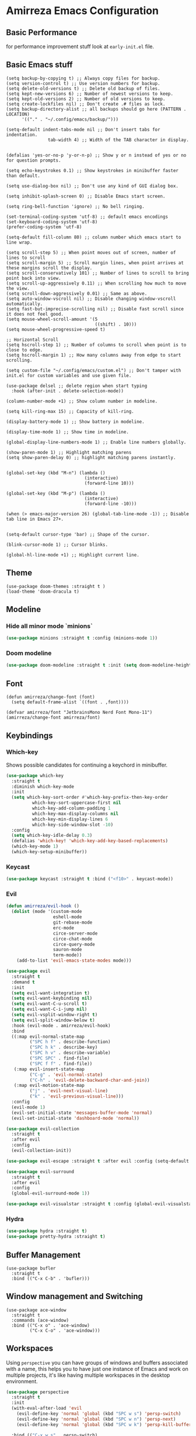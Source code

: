 * Amirreza Emacs Configuration
** Basic Performance
   for performance improvement stuff look at =early-init.el= file.
** Basic Emacs stuff
   #+BEGIN_SRC elisp
     (setq backup-by-copying t) ;; Always copy files for backup.
     (setq version-control t) ;; Use version numbers for backup.
     (setq delete-old-versions t) ;; Delete old backup of files.
     (setq kept-new-versions 6) ;; Number of newest versions to keep.
     (setq kept-old-versions 2) ;; Number of old versions to keep.
     (setq create-lockfiles nil) ;; Don't create .# files as lock.
     (setq backup-directory-alist ;; all backups should go here (PATTERN . LOCATION)
           '(("." . "~/.config/emacs/backup/")))

     (setq-default indent-tabs-mode nil ;; Don't insert tabs for indentation.
                     tab-width 4) ;; Width of the TAB character in display.


     (defalias 'yes-or-no-p 'y-or-n-p) ;; Show y or n instead of yes or no for question prompts.

     (setq echo-keystrokes 0.1) ;; Show keystrokes in minibuffer faster than default.

     (setq use-dialog-box nil) ;; Don't use any kind of GUI dialog box.

     (setq inhibit-splash-screen 0) ;; Disable Emacs start screen.

     (setq ring-bell-function 'ignore) ;; No bell ringing.

     (set-terminal-coding-system 'utf-8) ;; default emacs encodings
     (set-keyboard-coding-system 'utf-8)
     (prefer-coding-system 'utf-8)

     (setq-default fill-column 80) ;; column number which emacs start to line wrap.

     (setq scroll-step 5) ;; When point moves out of screen, number of lines to scroll
     (setq scroll-margin 5) ;; Scroll margin lines, when point arrives at these margins scroll the display.
     (setq scroll-conservatively 101) ;; Number of lines to scroll to bring point back into view.
     (setq scroll-up-aggressively 0.11) ;; When scrolling how much to move the view.
     (setq scroll-down-aggressively 0.01) ;; Same as above.
     (setq auto-window-vscroll nil) ;; Disable changing window-vscroll automatically.
     (setq fast-but-imprecise-scrolling nil) ;; Disable fast scroll since it does not feel good.
     (setq mouse-wheel-scroll-amount '(5
                                       ((shift) . 10)))
     (setq mouse-wheel-progressive-speed t)

     ;; Horizontal Scroll
     (setq hscroll-step 1) ;; Number of columns to scroll when point is to close to edge.
     (setq hscroll-margin 1) ;; How many columns away from edge to start scrolling.

     (setq custom-file "~/.config/emacs/custom.el") ;; Don't tamper with init.el for custom variables and use given file.

     (use-package delsel ;; delete region when start typing
       :hook (after-init . delete-selection-mode))

     (column-number-mode +1) ;; Show column number in modeline.

     (setq kill-ring-max 15) ;; Capacity of kill-ring.

     (display-battery-mode 1) ;; Show battery in modeline.

     (display-time-mode 1) ;; Show time in modeline.

     (global-display-line-numbers-mode 1) ;; Enable line numbers globally.

     (show-paren-mode 1) ;; Highlight matching parens
     (setq show-paren-delay 0) ;; highlight matching parens instantly.


     (global-set-key (kbd "M-n") (lambda ()
                                   (interactive)
                                   (forward-line 10)))

     (global-set-key (kbd "M-p") (lambda ()
                                   (interactive)
                                   (forward-line -10)))

     (when (> emacs-major-version 26) (global-tab-line-mode -1)) ;; Disable tab line in Emacs 27+.


     (setq-default cursor-type 'bar) ;; Shape of the cursor.

     (blink-cursor-mode 1) ;; Cursor blinks.

     (global-hl-line-mode +1) ;; Highlight current line.
#+END_SRC
** Theme
   #+BEGIN_SRC elisp
     (use-package doom-themes :straight t )
     (load-theme 'doom-dracula t) 
   #+END_SRC
** Modeline
*** Hide all minor mode `minions`
#+begin_src emacs-lisp
(use-package minions :straight t :config (minions-mode 1))
#+end_src
*** Doom modeline
#+begin_src emacs-lisp
  (use-package doom-modeline :straight t :init (setq doom-modeline-height 35) :config (doom-modeline-mode 1))
#+end_src
** Font
   #+BEGIN_SRC elisp
     (defun amirreza/change-font (font)
       (setq default-frame-alist `((font . ,font))))

     (defvar amirreza/font "JetbrainsMono Nerd Font Mono-11")
     (amirreza/change-font amirreza/font)
   #+END_SRC
** Keybindings
*** Which-key
    Shows possible candidates for continuing a keychord in minibuffer.
   #+begin_src emacs-lisp
     (use-package which-key
       :straight t
       :diminish which-key-mode
       :init
       (setq which-key-sort-order #'which-key-prefix-then-key-order
               which-key-sort-uppercase-first nil
               which-key-add-column-padding 1
               which-key-max-display-columns nil
               which-key-min-display-lines 6
               which-key-side-window-slot -10)
       :config
       (setq which-key-idle-delay 0.3)
       (defalias 'which-key! 'which-key-add-key-based-replacements)
       (which-key-mode 1)
       (which-key-setup-minibuffer))
   #+end_src
*** Keycast
#+begin_src emacs-lisp
(use-package keycast :straight t :bind ("<f10>" . keycast-mode))
#+end_src
*** Evil
#+begin_src emacs-lisp
  (defun amirreza/evil-hook ()
    (dolist (mode '(custom-mode
                    eshell-mode
                    git-rebase-mode
                    erc-mode
                    circe-server-mode
                    circe-chat-mode
                    circe-query-mode
                    sauron-mode
                    term-mode))
      (add-to-list 'evil-emacs-state-modes mode)))

  (use-package evil
    :straight t
    :demand t
    :init
    (setq evil-want-integration t)
    (setq evil-want-keybinding nil)
    (setq evil-want-C-u-scroll t)
    (setq evil-want-C-i-jump nil)
    (setq evil-vsplit-window-right t)
    (setq evil-split-window-below t)
    :hook (evil-mode . amirreza/evil-hook)
    :bind
    ((:map evil-normal-state-map
           ("SPC h f" . describe-function)
           ("SPC h k" . describe-key)
           ("SPC h v" . describe-variable)
           ("SPC SPC" . find-file)
           ("SPC f f" . find-file))
     (:map evil-insert-state-map
           ("C-g" . 'evil-normal-state)
           ("C-h" . 'evil-delete-backward-char-and-join))
     (:map evil-motion-state-map
           ("j" . 'evil-next-visual-line)
           ("k" . 'evil-previous-visual-line)))
    :config
    (evil-mode 1)
    (evil-set-initial-state 'messages-buffer-mode 'normal)
    (evil-set-initial-state 'dashboard-mode 'normal))

  (use-package evil-collection
    :straight t
    :after evil
    :config
    (evil-collection-init))

  (use-package evil-escape :straight t :after evil :config (setq-default evil-escape-key-sequence "jk") (setq evil-escape-unordered-key-sequence t) (evil-escape-mode 1))

  (use-package evil-surround
    :straight t
    :after evil
    :config
    (global-evil-surround-mode 1))

  (use-package evil-visualstar :straight t :config (global-evil-visualstar-mode 1))

#+end_src
*** Hydra
#+begin_src emacs-lisp
  (use-package hydra :straight t)
  (use-package pretty-hydra :straight t)
#+end_src
** Buffer Management
   #+BEGIN_SRC elisp
     (use-package bufler
       :straight t
       :bind (("C-x C-b" . 'bufler)))
   #+END_SRC
** Window management and Switching
   #+BEGIN_SRC elisp
     (use-package ace-window
       :straight t
       :commands (ace-window)
       :bind (("C-x o" . 'ace-window)
              ("C-x C-o" . 'ace-window)))
   #+END_SRC
** Workspaces
   Using =perspective= you can have groups of windows and buffers associated with a name, this helps you to have just one instance of Emacs and
   work on multiple projects, it's like having multiple workspaces in the desktop environment.
   #+begin_src emacs-lisp
     (use-package perspective
       :straight t
       :init
       (with-eval-after-load 'evil
         (evil-define-key 'normal 'global (kbd "SPC w s") 'persp-switch)
         (evil-define-key 'normal 'global (kbd "SPC w n") 'persp-next)
         (evil-define-key 'normal 'global (kbd "SPC w k") 'persp-kill-buffer*))
  
       :bind (("C-x w s" . persp-switch)
              ("C-x w n" . persp-next)
              ("C-x w k" . persp-kill-buffer*))
       :custom
       (persp-initial-frame-name "Main")
       :config
       ;; Running `persp-mode' multiple times resets the perspective list...
       (unless (equal persp-mode t)
         (persp-mode))
       )
   #+end_src 
** Minibuffer Completion
*** Minibuffer and Completions in Tandem  ( By the GREAT Prot )
:PROPERTIES:
:header-args: :tangle no
:END:
#+begin_src emacs-lisp
  (use-package mct :straight t
    :config (mct-mode 1)
    :init
    (setq mct-live-update-delay 0.6)
    (setq mct-hide-completion-mode-line t))
#+end_src
*** Vertico
#+begin_src emacs-lisp
(use-package vertico
  :straight t
  :init
  (setq vertico-cycle t)
  (vertico-mode +1)
  :bind (:map vertico-map
              ("C-j" . vertico-next)
              ("C-k" . vertico-previous)
              ))

;; Use history when ranking results
(use-package savehist
  :after vertico
  :init
  (savehist-mode))

;; Advance Fuzzy search over results
(use-package orderless
  :straight t
  :after vertico
  :init
  (setq completion-styles '(orderless)
        completion-category-defaults nil
        completion-category-overrides '((file (styles partial-completion)))))
#+end_src
*** Embark/Consult
#+begin_src emacs-lisp
    (use-package consult
      :straight t
      :bind (("C-s" . consult-line)
             ("M-s" . consult-ripgrep))
      :config
      (with-eval-after-load 'evil
        (evil-global-set-key 'normal (kbd "??") 'consult-ripgrep)))

    (use-package embark
      :straight t
      :bind
      (("C-." . embark-act)         ;; pick some comfortable binding
       ("C-;" . embark-export)        ;; good alternative: M-.
       ("C-h B" . embark-bindings)) ;; alternative for `describe-bindings'

      :init
      ;; Optionally replace the key help with a completing-read interface
      (setq prefix-help-command #'embark-prefix-help-command)
      (setq embark-action-indicator
            (lambda (map)
              (which-key--show-keymap "Embark" map nil nil 'no-paging)
              #'which-key--hide-popup-ignore-command)
            embark-become-indicator embark-action-indicator)
      :config
      ;; Hide the mode line of the Embark live/completions buffers
      (add-to-list 'display-buffer-alist
                   '("\\`\\*Embark Collect \\(Live\\|Completions\\)\\*"
                     nil
                     (window-parameters (mode-line-format . none)))))

    ;; Consult users will also want the embark-consult package.

    (use-package marginalia
      :straight t
      ;; Either bind `marginalia-cycle` globally or only in the minibuffer
      :bind (("M-A" . marginalia-cycle)
             :map minibuffer-local-map
             ("M-A" . marginalia-cycle))
      :init
      (marginalia-mode))
    (use-package embark-consult
      :straight t
      :after (embark consult)
      :hook
      (embark-collect-mode . consult-preview-at-point-mode))

#+end_src
** Projectile
   #+BEGIN_SRC elisp
     (defvar amirreza/project-locations '("~/src/gitlab.snapp.ir" "~/src/github.com/amirrezaask" "~/src/gitlab.snapp.ir"))
     (defun amirreza/find-project ()
       "List of projects in pre defined project locations."
       (interactive)
       (let ((output '()))
         (dolist (path amirreza/project-locations)
           (dolist (p (directory-files path t)) (add-to-list 'output p))
           )
         (dired (completing-read "Project: " output))
         ))

     (use-package projectile
       :straight t
       :commands (projectile-find-file projectile-project-root amirreza/find/body)
       :pretty-hydra
       ((:title "Find" :quit-key "q" :exit t)
        ("Files"
         (("p" amirreza/find-project "Find project")
          ("f" amirreza/find-file "Find file in current dir")
          ("s" amirreza/find-symbol-at-point "Find symbol at point")
          )))
       :bind
       (:map global-map
             ("C-c f" . projectile-hydra/body)
        (:map evil-normal-state-map
             ("SPC f" . projectile-hydra/body)))
       :config
       (defun amirreza/find-file ()
         "If we are in project use projectile-find-file else use internal find-file"
         (interactive)
         (cond
          ((projectile-project-p) (projectile-find-file))
          (t (call-interactively 'find-file))))
       (defun amirreza/find-symbol-at-point ()
         (interactive)
         (let* ((symbol (thing-at-point 'word)))
           (consult-ripgrep (projectile-project-root) symbol))))

     (use-package project :defer t)
   #+END_SRC
** Org
   #+BEGIN_SRC elisp
     (use-package org
           :config
     (defun amirreza/--org-insert-elisp-code-block ()
       (interactive)
       (insert (format "#+begin_src emacs-lisp\n\n#+end_src"))
       (previous-line)
       (beginning-of-line))

     (defun amirreza/--org-insert-no-tangle ()
       ""
       (interactive)
       (insert (format ":PROPERTIES:\n:header-args: :tangle no\n:END:\n"))
       (previous-line)
       (beginning-of-line))

     (setq org-ellipsis "⤵")
     (setq org-src-fontify-natively t)
     (setq org-src-tab-acts-natively t)
     (setq org-support-shift-select t)
     (setq org-src-window-setup 'split-window-right)
     (setq org-startup-folded t)
     :bind (:map org-mode-map
                 ("C-c m n" . amirreza/--org-insert-no-tangle)
                 ("C-c m b" . amirreza/--org-insert-elisp-code-block)))

     (use-package org-bullets
       :straight t
       :hook (org-mode . (lambda () (org-bullets-mode 1))))


     (use-package toc-org :straight t :hook (org-mode . toc-org-mode))

     (use-package htmlize :straight t :defer t)

   #+END_SRC
** Editor
*** Highlight indents
   #+BEGIN_SRC elisp
     (use-package highlight-indent-guides
       :straight t
       :hook ((yaml-mode) . highlight-indent-guides-mode)
       :init
       (setq highlight-indent-guides-method 'character)
       :config
       (add-hook 'focus-in-hook #'highlight-indent-guides-auto-set-faces))
    #+END_SRC
*** Edit files with sudo access
    #+BEGIN_SRC elisp
     (use-package sudo-edit
          :straight t
          :commands (sudo-edit))
    #+END_SRC
*** Expand currently selected region
    #+BEGIN_SRC elisp
     (use-package expand-region
       :straight t
       :bind (("C-=" . 'er/expand-region)
             ("C--" . 'er/contract-region)))
    #+END_SRC
*** Highlight TODO/FIXME/... items in text
    #+BEGIN_SRC elisp
     (use-package hl-todo
       :straight t
       :hook ((prog-mode) . hl-todo-mode)
       :config
       (setq hl-todo-highlight-punctuation ":"
          hl-todo-keyword-faces
          `(("TODO"       warning bold)
            ("FIXME"      error bold)
            ("HACK"       font-lock-constant-face bold)
            ("REVIEW"     font-lock-keyword-face bold)
            ("NOTE"       success bold)
            ("DEPRECATED" font-lock-doc-face bold))))
    #+END_SRC
*** Handle large files and long lines
    #+BEGIN_SRC elisp
     (use-package so-long 
       :config (global-so-long-mode 1))

     (use-package vlf :straight t :commands (vlf))
    #+END_SRC
*** Edit files over SSH aka Tramp
    #+BEGIN_SRC elisp
     (use-package tramp
           :commands (tramp)
           :config
           (setq tramp-default-method "ssh"))
    #+END_SRC
*** Markdown
    #+BEGIN_SRC elisp
     (use-package markdown-mode
       :straight t
       :mode ("\\.md$" . markdown-mode))
    #+END_SRC
*** Pdf tools
    #+BEGIN_SRC elisp
      (use-package pdf-tools
        :straight t
        :hook (pdf-tools-enabled-hook . menu-bar-mode))
    #+END_SRC
*** Configuration syntax support
    #+BEGIN_SRC elisp
       (use-package crontab-mode :defer t :straight t)

       (use-package apache-mode :straight t
         :mode ("\\.htaccess\\'" "httpd\\.conf\\'" "srm\\.conf\\'" "access\\.conf\\'"))

       (use-package systemd :straight t
         :mode ("\\.service\\'" "\\.timer\\'"))

       (use-package nginx-mode :straight 
         :mode ("/etc/nginx/conf.d/.*" "/etc/nginx/.*\\.conf\\'"))

      (use-package docker-compose-mode
        :straight t
        :mode "docker-compose\\.yml")
     (use-package dockerfile-mode :straight t :mode "\\Dockerfile\\'")
    #+END_SRC
*** Colorize matching parens
    #+BEGIN_SRC elisp
      (use-package rainbow-delimiters :straight t :defer t)
    #+END_SRC
** Environment Variables
   Since emacs is a GUI app and is not launched by your default shell, probably it's not going to have correct env variables so we need to force all env
   variables from default shell to be in Emacs process as well.
   #+BEGIN_SRC elisp
     (use-package exec-path-from-shell 
       :straight t
       :config
       (setq exec-path-from-shell-shell-name "zsh")
       (exec-path-from-shell-copy-envs '("GOPROXY" "GOPRIVATE"))
       (exec-path-from-shell-initialize))
   #+END_SRC
** Programming Languages
*** Golang
Golang is my main programming language, but after doing a minimalistic life style of Acme for some time
I know tend to use simplest tools and less is more, and also trying to integrate more with command line tools so i have no
fancy feature for Go or any other language, other than the lsp itself.
   #+BEGIN_SRC elisp
     (use-package go-mode
       :straight t
       :mode ("\\.go\\'" . go-mode)
       :hook
       (go-mode . amirreza/go-hook)
       :config
       
       (defun amirreza/go-hook ()
         (interactive)
         ;; add go binaries to exec-path
         (add-to-list 'exec-path (concat (getenv "HOME") "/go/bin"))
         ))

     (use-package go-add-tags :straight t :bind (:map go-mode-map ("C-c m s" . go-add-tags)))
     (use-package gotest :straight t 
       :after go-mode
       :config
       (define-key go-mode-map (kbd "C-c m t f") 'go-test-current-file) 
       (define-key go-mode-map (kbd "C-c m t t") 'go-test-current-test))
   #+END_SRC
*** Lisp
   #+BEGIN_SRC elisp
     (use-package paredit :straight t
       :hook ((clojure-mode emacs-lisp-mode) . paredit-mode))

     (use-package parinfer :straight t  :hook ((clojure-mode emacs-lisp-mode) . parinfer-mode))
   #+END_SRC
*** PHP
#+BEGIN_SRC elisp
  (use-package php-mode
    :straight t 
    :mode "\\.php\\'"
    :hook (php-mode . amirreza/php-hook)
    :init
    (defun amirreza/php-hook ()
      ))
#+END_SRC
*** Python
   #+BEGIN_SRC elisp
     (use-package python-mode
       :mode "\\.py\\'")

     (use-package py-autopep8
       :straight t
       :hook python-mode
       :config
       (py-autopep8-enable-on-save))
   #+END_SRC
*** Lua
   #+BEGIN_SRC elisp
     (use-package lua-mode :straight t :mode "\\.lua")
     (setq lsp-clients-lua-language-server-install-dir "/home/amirreza/.local/lua-language-server")
     (setq lsp-clients-lua-language-server-bin (concat lsp-clients-lua-language-server-install-dir "/bin/lua-language-server"))
     (setq lsp-clients-lua-language-server-main-location (concat lsp-clients-lua-language-server-install-dir "/main.lua"))
   #+END_SRC
*** C/C++
   #+begin_src emacs-lisp
(use-package ccls :straight t)
   #+end_src
*** Elixir
#+begin_src emacs-lisp
  (use-package elixir-mode :straight t :mode ("\\.exs?\\'" . elixir-mode))
  (use-package alchemist :straight t)
#+end_src
** IDE
*** Language Servers
#+begin_src emacs-lisp
  (use-package eglot
    :straight t
    :hook
    (
     ((go-mode php-mode python-mode lua-mode c-mode elixir-mode) . #'amirreza-eglot-lsp-hook))

    :init
    (defun amirreza-eglot-lsp-hook ()
      (eglot-ensure)
      (add-hook 'before-save-hook #'eglot-format-buffer))
    (with-eval-after-load 'evil
        (evil-define-key 'normal global-map (kbd "g d") 'xref-find-defenitions)
        (evil-define-key 'normal global-map (kbd "g r") 'xref-find-references)
        (evil-define-key 'normal global-map (kbd "g i") 'eglot-find-implementation)
    )

    :bind
    (:map global-map
          ("C-c l r" . xref-find-references)
          ("M-." . xref-find-definitions)
          ("C-c l i" . eglot-find-implementation)))
#+end_src
*** Code Completion
   #+BEGIN_SRC elisp
     (use-package company
       :straight t
       :diminish company-mode
       :hook (prog-mode . company-mode)
       :bind (:map company-active-map
                   ("C-n" . company-select-next)
                   ("C-p" . company-select-previous)
                   ("C-o" . company-other-backend)
                   ("<tab>" . company-complete-common-or-cycle)
                   ("RET" . company-complete-selection))
       :config
       (setq company-minimum-prefix-lenght 1)
       (setq company-tooltip-limit 30)
       (setq company-idle-delay 0.0)
       (setq company-echo-delay 0.1)
       (setq company-show-numbers t)
       (setq company-backends '(company-capf company-dabbrev company-files company-dabbrev-code)))

   #+END_SRC
*** Terminal
   #+begin_src elisp
     (use-package vterm :straight t :bind ("C-c t" . vterm-other-window))
   #+end_src
*** Git
    #+begin_src emacs-lisp
      (use-package magit
        :straight t
        :commands (magit-status magit-get-current-branch)
        :init
        (with-eval-after-load 'evil (evil-global-set-key 'normal (kbd "SPC g s") 'magit-status))
        :bind
        (("C-x g" . 'magit-status)))

      (use-package diff-hl
        :straight t
        :config (global-diff-hl-mode 1))

      (use-package git-messenger
        :straight t
        :commands
        (git-messenger:popup-message)
        :init
        (with-eval-after-load 'evil (evil-global-set-key 'normal (kbd "SPC g b") 'git-messenger:popup-message))
        :bind
        (("C-c g b" . git-messenger:popup-message))

        :config
        (setq git-messenger:show-detail t)
        (setq git-messenger:use-magit-popup t))
#+end_src
*** Snippets
    #+begin_src emacs-lisp
      (use-package yasnippet
        :straight t
        :diminish yas-minor-mode
        :config (yas-global-mode 1)
        :bind
        (("C-x C-x" . yas-expand)
         ("C-x C-l" . yas-insert-snippet)))

      (use-package yasnippet-snippets :straight t :after yasnippet)
    #+end_src
*** Eldoc: Emacs documentation engine
    #+BEGIN_SRC elisp
      (use-package eldoc
        :diminish eldoc-mode
        :config (global-eldoc-mode 1))
    #+END_SRC
** DevOps
   #+begin_src emacs-lisp
     (use-package docker :straight t 
       :bind
       ("C-c i d" . docker))
     (use-package kubel :straight t :commands (kubel) :bind (("C-c i k" . kubel)))
   #+end_src
** Dotfiles
   #+begin_src emacs-lisp
     (defvar amirreza/dotfiles-location (exec-path-from-shell-copy-env "DOTFILES") "Location of my dotfiles.")
     (defun amirreza/edit-dot-emacs ()
       (interactive)
       (find-file (completing-read "Edit: " (directory-files-recursively "~/.config/emacs" ".*" nil (lambda (name)
                                                                                                               (not (string-match "\\.git" name)))
                                                                         t))))

     (defun amirreza/edit-dot-config ()
       (interactive)
       (find-file (completing-read "Edit: " (directory-files-recursively amirreza/dotfiles-location ".*" nil (lambda (name)
                                                                                                               (not (string-match "\\.git" name)))
                                                                         t))))
     (define-key global-map (kbd "C-c e c") 'amirreza/edit-dot-config)
     (define-key global-map (kbd "C-c e e") 'amirreza/edit-dot-emacs)
     (with-eval-after-load 'evil (evil-define-key 'normal 'global (kbd "SPC e e") 'amirreza/edit-dot-emacs))
     (with-eval-after-load 'evil (evil-define-key 'normal 'global (kbd "SPC e c") 'amirreza/edit-dot-config))
   #+end_src
